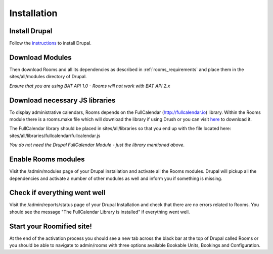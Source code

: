 .. _installation:

Installation
************

Install Drupal
===============

Follow the `instructions <http://drupal.org/documentation/install>`_ to install Drupal.

Download Modules
================

Then download Rooms and all its dependencies as described in :ref:`rooms_requirements` and place them in the sites/all/modules directory of Drupal.

*Ensure that you are using BAT API 1.0 - Rooms will not work with BAT API 2.x*

Download necessary JS libraries
===============================
To display administrative calendars, Rooms depends on the FullCalendar (http://fullcalendar.io) library. Within the Rooms module there is a rooms.make file which will download the library if using Drush or you can visit `here <https://github.com/arshaw/fullcalendar/releases/download/v2.6.1/fullcalendar-2.6.1.zip>`_ to download it.

The FullCalendar library should be placed in sites/all/libraries so that you end up with the file located here: sites/all/libraries/fullcalendar/fullcalendar.js

*You do not need the Drupal FullCalendar Module - just the library mentioned above.* 

Enable Rooms modules
====================
Visit the /admin/modules page of your Drupal installation and activate all the Rooms modules. Drupal will pickup all the dependencies and activate a number of other modules as well and inform you if something is missing.

Check if everything went well
==============================
Visit the /admin/reports/status page of your Drupal Installation and check that there are no errors related to Rooms. You should see the message "The FullCalendar Library is installed" if everything went well.

Start your Roomified site!
===========================
At the end of the activation process you should see a new tab across the black bar at the top of Drupal called Rooms or you should be able to navigate to admin/rooms with three options available Bookable Units, Bookings and Configuration.
